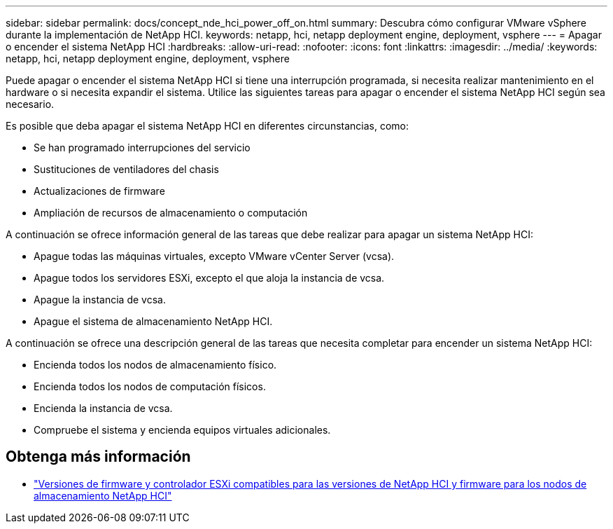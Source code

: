 ---
sidebar: sidebar 
permalink: docs/concept_nde_hci_power_off_on.html 
summary: Descubra cómo configurar VMware vSphere durante la implementación de NetApp HCI. 
keywords: netapp, hci, netapp deployment engine, deployment, vsphere 
---
= Apagar o encender el sistema NetApp HCI
:hardbreaks:
:allow-uri-read: 
:nofooter: 
:icons: font
:linkattrs: 
:imagesdir: ../media/
:keywords: netapp, hci, netapp deployment engine, deployment, vsphere


[role="lead"]
Puede apagar o encender el sistema NetApp HCI si tiene una interrupción programada, si necesita realizar mantenimiento en el hardware o si necesita expandir el sistema. Utilice las siguientes tareas para apagar o encender el sistema NetApp HCI según sea necesario.

Es posible que deba apagar el sistema NetApp HCI en diferentes circunstancias, como:

* Se han programado interrupciones del servicio
* Sustituciones de ventiladores del chasis
* Actualizaciones de firmware
* Ampliación de recursos de almacenamiento o computación


A continuación se ofrece información general de las tareas que debe realizar para apagar un sistema NetApp HCI:

* Apague todas las máquinas virtuales, excepto VMware vCenter Server (vcsa).
* Apague todos los servidores ESXi, excepto el que aloja la instancia de vcsa.
* Apague la instancia de vcsa.
* Apague el sistema de almacenamiento NetApp HCI.


A continuación se ofrece una descripción general de las tareas que necesita completar para encender un sistema NetApp HCI:

* Encienda todos los nodos de almacenamiento físico.
* Encienda todos los nodos de computación físicos.
* Encienda la instancia de vcsa.
* Compruebe el sistema y encienda equipos virtuales adicionales.


[discrete]
== Obtenga más información

* link:firmware_driver_versions.html["Versiones de firmware y controlador ESXi compatibles para las versiones de NetApp HCI y firmware para los nodos de almacenamiento NetApp HCI"]

